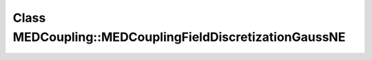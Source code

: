 Class MEDCoupling::MEDCouplingFieldDiscretizationGaussNE
========================================================

.. doxygenclass:: MEDCoupling::MEDCouplingFieldDiscretizationGaussNE
